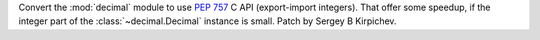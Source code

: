 Convert the :mod:`decimal` module to use :pep:`757` C API (export-import
integers).  That offer some speedup, if the integer part of the
:class:`~decimal.Decimal` instance is small.  Patch by Sergey B Kirpichev.
